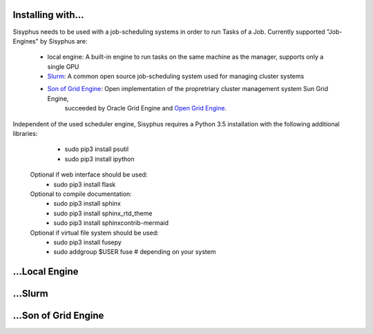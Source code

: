 ==================
Installing with...
==================

Sisyphus needs to be used with a job-scheduling systems in order to run Tasks of a Job.
Currently supported "Job-Engines" by Sisyphus are:

 - local engine: A built-in engine to run tasks on the same machine as the manager, supports only a single GPU
 - `Slurm <https://slurm.schedmd.com>`_: A common open source job-scheduling system used for managing cluster systems
 - `Son of Grid Engine <https://arc.liv.ac.uk/trac/SGE>`_: Open implementation of the propretriary cluster management system Sun Grid Engine,
    succeeded by Oracle Grid Engine and `Open Grid Engine <http://gridscheduler.sourceforge.net>`_.

Independent of the used scheduler engine, Sisyphus requires a Python 3.5 installation with the following additional libraries:
   - sudo pip3 install psutil
   - sudo pip3 install ipython

  Optional if web interface should be used:
   - sudo pip3 install flask

  Optional to compile documentation:
   - sudo pip3 install sphinx
   - sudo pip3 install sphinx_rtd_theme
   - sudo pip3 install sphinxcontrib-mermaid

  Optional if virtual file system should be used:
   - sudo pip3 install fusepy
   - sudo addgroup $USER fuse  # depending on your system


===============
...Local Engine
===============



========
...Slurm
========



=====================
...Son of Grid Engine
=====================


